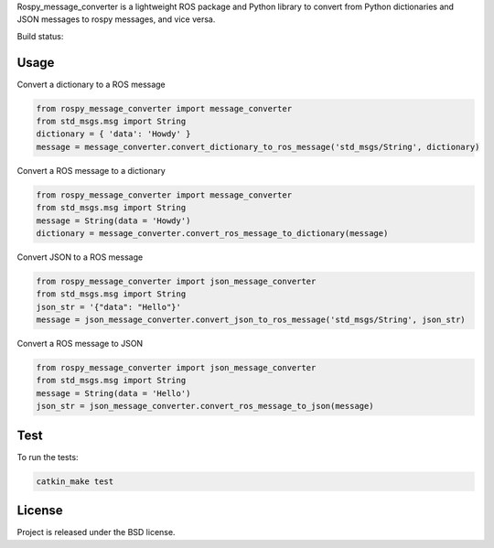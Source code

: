 Rospy_message_converter is a lightweight ROS package and Python library to
convert from Python dictionaries and JSON messages to rospy messages, and vice
versa.

Build status: |Build Status|

Usage
-----

Convert a dictionary to a ROS message

.. code-block:: python

    from rospy_message_converter import message_converter
    from std_msgs.msg import String
    dictionary = { 'data': 'Howdy' }
    message = message_converter.convert_dictionary_to_ros_message('std_msgs/String', dictionary)

Convert a ROS message to a dictionary

.. code-block:: python

    from rospy_message_converter import message_converter
    from std_msgs.msg import String
    message = String(data = 'Howdy')
    dictionary = message_converter.convert_ros_message_to_dictionary(message)

Convert JSON to a ROS message

.. code-block:: python

    from rospy_message_converter import json_message_converter
    from std_msgs.msg import String
    json_str = '{"data": "Hello"}'
    message = json_message_converter.convert_json_to_ros_message('std_msgs/String', json_str)

Convert a ROS message to JSON

.. code-block:: python

    from rospy_message_converter import json_message_converter
    from std_msgs.msg import String
    message = String(data = 'Hello')
    json_str = json_message_converter.convert_ros_message_to_json(message)

Test
----

To run the tests:

.. code-block:: bash

    catkin_make test


License
-------

Project is released under the BSD license.

.. _rospy: http://www.ros.org/wiki/rospy
.. |Build Status| image:: https://secure.travis-ci.org/uos/rospy_message_converter.png
   :target: http://travis-ci.org/uos/rospy_message_converter
